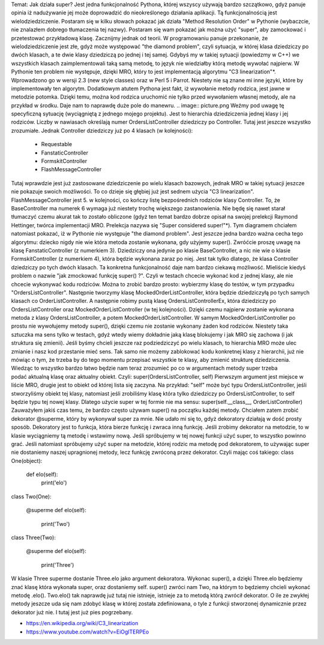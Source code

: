 Temat: Jak działa super?
Jest jedna funkcjonalność Pythona, której wszyscy używają bardzo szczątkowo, gdyż panuje opinia iż nadużywanie jej może doprowadzić do nieokreślonego działania aplikacji. Tą funkcjonalnością jest wielodziedziczenie. Postaram się w kilku słowach pokazać jak działa "Method Resolution Order" w Pythonie (wybaczcie, nie znalazłem dobrego tłumaczenia tej nazwy). Postaram się wam pokazać jak można użyć "super", aby zamockować i przetestować przykładową klasę.
Zacznijmy jednak od teorii. W programowaniu panuje przekonanie, że wielodziedziczenie jest złe, gdyż może występować "the diamond problem", czyli sytuacja, w której klasa dziedziczy po dwóch klasach, a te dwie klasy dziedziczą po jednej i tej samej. Gdybyś my w takiej sytuacji (powiedzmy w C++) we wszystkich klasach zaimplementowali taką samą metodę, to język nie wiedziałby którą metodę wywołać najpierw.  W Pythonie ten problem nie występuje, dzięki MRO, który to jest implementacją algorytmu "C3 linearization"*. Wprowadzono go w wersji 2.3 (new style classes) oraz w Perl 5 i Parrot. Niestety nie są znane mi inne języki, które by implementowały ten algorytm.
Dodatkowym atutem Pythona jest fakt, iż wywołanie metody rodzica, jest jawne w metodzie potomka. Dzięki temu, można kod rodzica uruchomić nie tylko przed wywołaniem własnej metody, ale na przykład w środku. Daje nam to naprawdę duże pole do manewru.
.. image:: picture.png
Weźmy pod uwagę tę specyficzną sytuację (wyciągniętą z jednego mojego projektu). Jest to hierarchia dziedziczenia jednej klasy i jej rodziców. Liczby w nawiasach określają numer
OrdersListController dziedziczy po Controller. Tutaj jest jeszcze wszystko zrozumiałe. Jednak Controller dziedziczy już po 4 klasach (w kolejności):
 * Requestable
 * FanstaticController
 * FormskitController
 * FlashMessageController
Tutaj wprawdzie jest już zastosowane dziedziczenie po wielu klasach bazowych, jednak MRO w takiej sytuacji jeszcze nie pokazuje swoich możliwości. To co dzieje się głębiej już jest sednem użycia "C3 linearization". FlashMessageController jest 5. w kolejności, co kończy listę bezpośrednich rodziców klasy Controller. To, że BaseController ma numerek 6 wymaga już niestety trochę większego zastanowienia. Nie będę się nawet starał tłumaczyć czemu akurat tak to zostało obliczone (gdyż ten temat bardzo dobrze opisał na swojej prelekcji Raymond Hettinger, twórca implementacji MRO. Prelekcja nazywa się "Super considered super!"*).
Tym diagramem chciałem natomiast pokazać, iż w Pythonie nie występuje "the diamond problem". Jest jeszcze jedna bardzo ważna cecha tego algorytmu: dziecko nigdy nie wie która metoda zostanie wykonana, gdy użyjemy super(). Zwróćcie proszę uwagę na klasę FanstaticController (z numerkiem 3). Dziedziczy ona jedynie po klasie BaseController, a nic nie wie o klasie FormskitController (z numerkiem 4), która będzie wykonana zaraz po niej. Jest tak tylko dlatego, że klasa Controller dziedziczy po tych dwóch klasach.
Ta konkretna funkcjonalność daje nam bardzo ciekawą możliwość. Mieliście kiedyś problem o nazwie "jak zmockować funkcję super() ?". Czyli w testach chcecie wykonać kod z jednej klasy, ale nie chcecie wykonywać kodu rodziców. Można to zrobić bardzo prosto: wybierzmy klasę do testów, w tym przypadku "OrdersListController". Następnie tworzymy klasę MockedOrderListController, która będzie dziedziczyłą po tych samych klasach co OrderListController. A następnie robimy pustą klasę OrdersListControllerEx, która dziedziczy po OrdersListController oraz MockedOrderListController (w tej kolejności). Dzięki czemu najpierw zostanie wykonana metoda z klasy OrdersListController, a potem MockedOrderListController. W samym MockedOrderListController po prostu nie wywołujemy metody super(), dzięki czemu nie zostanie wykonany żaden kod rodziców.
Niestety taka sztuczka ma sens tylko w testach, gdyż wtedy wiemy dokładnie jaką klasę blokujemy i jak MRO się zachowa (i jak struktura się zmienii). Jeśli byśmy chcieli jeszcze raz podziedziczyć po wielu klasach, to hierarchia MRO może ulec zmianie i nasz kod przestanie mieć sens. Tak samo nie możemy zablokować kodu konkretnej klasy z hierarchii, już nie mówiąc o tym, że trzeba by do tego momentu przepisać wszystkie te klasy, aby zmienić strukturę dziedziczenia.
Wiedząc to wszystko bardzo łatwo będzie nam teraz zrozumieć po co w argumentach metody super trzeba podać aktualną klasę oraz aktualny obiekt. Czyli:
super(OrdersListController, self)
Pierwszym argument jest miejsce w liście MRO, drugie jest to obiekt od której lista się zaczyna. Na przykład: "self" może być typu OrdersListController, jeśli stworzyliśmy obiekt tej klasy, natomiast jeśli zrobiliśmy klasę która tylko dziedziczy po OrdersListController, to self będzie typu tej nowej klasy. Dlatego użycie super w tej formie nie ma sensu:
super(self.__class__, OrderListController)
Zauważyłem jakiś czas temu, że bardzo często używam super() na początku każdej metody. Chciałem zatem zrobić dekorator @superme, który by wykonywał super za mnie. Nie udało mi się to, gdyż dekoratory działają w dość prosty sposób. Dekoratory jest to funkcja, która bierze funkcję i zwraca inną funkcję. Jeśli zrobimy dekorator na metodzie, to w klasie wyciągniemy tą metodę i wstawimy nową. Jeśli spróbujemy w tej nowej funkcji użyć super, to wszystko powinno grać. Jeśli natomiast spróbujemy użyć super na metodzie, której rodzic ma metodę pod dekoratorem, to używając super nie dostaniemy naszej upragnionej metody, lecz funkcję zwróconą przez dekorator. Czyli mając coś takiego:
class One(object):

    def elo(self):
        print('elo')


class Two(One):

    @superme
    def elo(self):
        print('Two')


class Three(Two):

    @superme
    def elo(self):
        print('Three')

W klasie Three superme dostanie Three.elo jako argument dekoratora. Wykonac super(), a dzięki Three.elo będziemy znać klasę która wykonała super, oraz dostaniemy self. super() zwróci nam Two, na którym to będziemy chcieli wykonać metodę .elo(). Two.elo() tak naprawdę już tutaj nie istnieje, istnieje za to metodą którą zwrócił dekorator. O ile ze zwykłej metody jeszcze uda się nam zdobyć klasę w której została zdefiniowana, o tyle z funkcji stworzonej dynamicznie przez dekorator już nie. I tutaj jest już pies pogrzebany.

* https://en.wikipedia.org/wiki/C3_linearization
* https://www.youtube.com/watch?v=EiOglTERPEo
